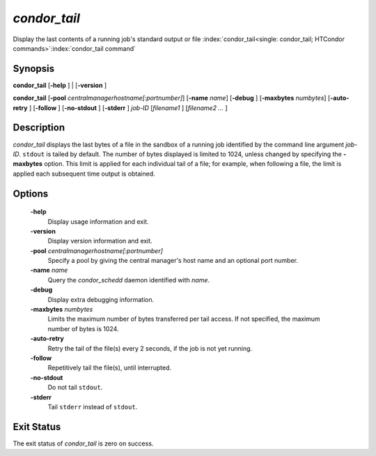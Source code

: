       

*condor_tail*
==============

Display the last contents of a running job's standard output or file
:index:`condor_tail<single: condor_tail; HTCondor commands>`\ :index:`condor_tail command`

Synopsis
--------

**condor_tail** [**-help** ] | [**-version** ]

**condor_tail** [**-pool** *centralmanagerhostname[:portnumber]*]
[**-name** *name*] [**-debug** ] [**-maxbytes** *numbytes*]
[**-auto-retry** ] [**-follow** ] [**-no-stdout** ] [**-stderr** ]
*job-ID* [*filename1* ] [*filename2 ...* ]

Description
-----------

*condor_tail* displays the last bytes of a file in the sandbox of a
running job identified by the command line argument *job-ID*. ``stdout``
is tailed by default. The number of bytes displayed is limited to 1024,
unless changed by specifying the **-maxbytes** option. This limit is
applied for each individual tail of a file; for example, when following
a file, the limit is applied each subsequent time output is obtained.

Options
-------

 **-help**
    Display usage information and exit.
 **-version**
    Display version information and exit.
 **-pool** *centralmanagerhostname[:portnumber]*
    Specify a pool by giving the central manager's host name and an
    optional port number.
 **-name** *name*
    Query the *condor_schedd* daemon identified with *name*.
 **-debug**
    Display extra debugging information.
 **-maxbytes** *numbytes*
    Limits the maximum number of bytes transferred per tail access. If
    not specified, the maximum number of bytes is 1024.
 **-auto-retry**
    Retry the tail of the file(s) every 2 seconds, if the job is not yet
    running.
 **-follow**
    Repetitively tail the file(s), until interrupted.
 **-no-stdout**
    Do not tail ``stdout``.
 **-stderr**
    Tail ``stderr`` instead of ``stdout``.

Exit Status
-----------

The exit status of *condor_tail* is zero on success.

